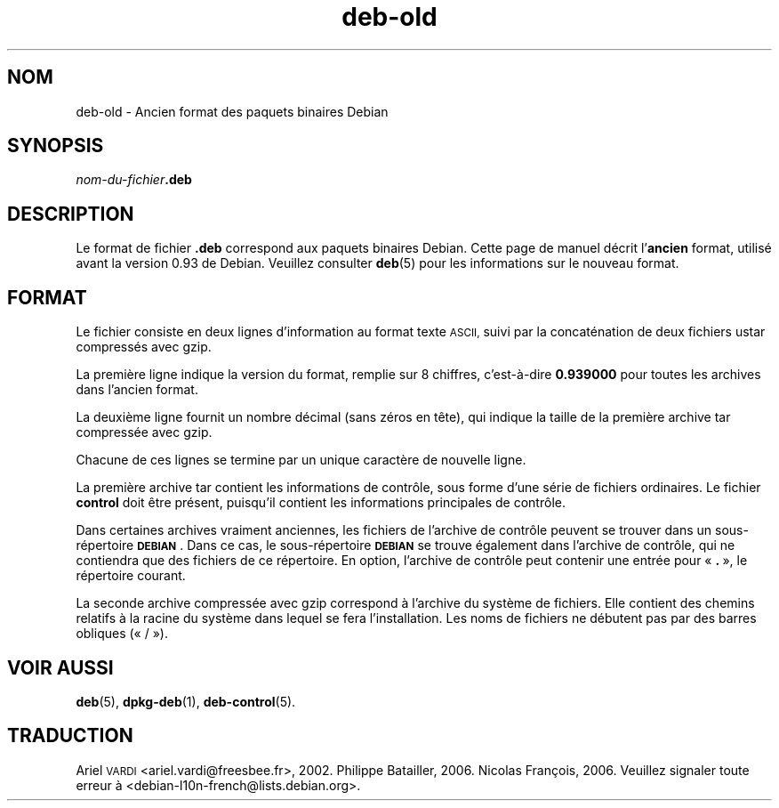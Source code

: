 .\" Automatically generated by Pod::Man 4.11 (Pod::Simple 3.35)
.\"
.\" Standard preamble:
.\" ========================================================================
.de Sp \" Vertical space (when we can't use .PP)
.if t .sp .5v
.if n .sp
..
.de Vb \" Begin verbatim text
.ft CW
.nf
.ne \\$1
..
.de Ve \" End verbatim text
.ft R
.fi
..
.\" Set up some character translations and predefined strings.  \*(-- will
.\" give an unbreakable dash, \*(PI will give pi, \*(L" will give a left
.\" double quote, and \*(R" will give a right double quote.  \*(C+ will
.\" give a nicer C++.  Capital omega is used to do unbreakable dashes and
.\" therefore won't be available.  \*(C` and \*(C' expand to `' in nroff,
.\" nothing in troff, for use with C<>.
.tr \(*W-
.ds C+ C\v'-.1v'\h'-1p'\s-2+\h'-1p'+\s0\v'.1v'\h'-1p'
.ie n \{\
.    ds -- \(*W-
.    ds PI pi
.    if (\n(.H=4u)&(1m=24u) .ds -- \(*W\h'-12u'\(*W\h'-12u'-\" diablo 10 pitch
.    if (\n(.H=4u)&(1m=20u) .ds -- \(*W\h'-12u'\(*W\h'-8u'-\"  diablo 12 pitch
.    ds L" ""
.    ds R" ""
.    ds C` ""
.    ds C' ""
'br\}
.el\{\
.    ds -- \|\(em\|
.    ds PI \(*p
.    ds L" ``
.    ds R" ''
.    ds C`
.    ds C'
'br\}
.\"
.\" Escape single quotes in literal strings from groff's Unicode transform.
.ie \n(.g .ds Aq \(aq
.el       .ds Aq '
.\"
.\" If the F register is >0, we'll generate index entries on stderr for
.\" titles (.TH), headers (.SH), subsections (.SS), items (.Ip), and index
.\" entries marked with X<> in POD.  Of course, you'll have to process the
.\" output yourself in some meaningful fashion.
.\"
.\" Avoid warning from groff about undefined register 'F'.
.de IX
..
.nr rF 0
.if \n(.g .if rF .nr rF 1
.if (\n(rF:(\n(.g==0)) \{\
.    if \nF \{\
.        de IX
.        tm Index:\\$1\t\\n%\t"\\$2"
..
.        if !\nF==2 \{\
.            nr % 0
.            nr F 2
.        \}
.    \}
.\}
.rr rF
.\" ========================================================================
.\"
.IX Title "deb-old 5"
.TH deb-old 5 "2020-08-02" "1.20.5" "dpkg suite"
.\" For nroff, turn off justification.  Always turn off hyphenation; it makes
.\" way too many mistakes in technical documents.
.if n .ad l
.nh
.SH "NOM"
.IX Header "NOM"
deb-old \- Ancien format des paquets binaires Debian
.SH "SYNOPSIS"
.IX Header "SYNOPSIS"
\&\fInom-du-fichier\fR\fB.deb\fR
.SH "DESCRIPTION"
.IX Header "DESCRIPTION"
Le format de fichier \fB.deb\fR correspond aux paquets binaires Debian. Cette
page de manuel d\('ecrit l'\fBancien\fR format, utilis\('e avant la version 0.93 de
Debian. Veuillez consulter \fBdeb\fR(5) pour les informations sur le nouveau
format.
.SH "FORMAT"
.IX Header "FORMAT"
Le fichier consiste en deux lignes d'information au format texte \s-1ASCII,\s0
suivi par la concat\('enation de deux fichiers ustar compress\('es avec gzip.
.PP
La premi\(`ere ligne indique la version du format, remplie sur 8 chiffres,
c'est\-\(`a\-dire \fB0.939000\fR pour toutes les archives dans l'ancien format.
.PP
La deuxi\(`eme ligne fournit un nombre d\('ecimal (sans z\('eros en t\(^ete), qui
indique la taille de la premi\(`ere archive tar compress\('ee avec gzip.
.PP
Chacune de ces lignes se termine par un unique caract\(`ere de nouvelle ligne.
.PP
La premi\(`ere archive tar contient les informations de contr\(^ole, sous forme
d'une s\('erie de fichiers ordinaires. Le fichier \fBcontrol\fR doit \(^etre pr\('esent,
puisqu'il contient les informations principales de contr\(^ole.
.PP
Dans certaines archives vraiment anciennes, les fichiers de l'archive de
contr\(^ole peuvent se trouver dans un sous\-r\('epertoire \fB\s-1DEBIAN\s0\fR. Dans ce cas,
le sous\-r\('epertoire \fB\s-1DEBIAN\s0\fR se trouve \('egalement dans l'archive de contr\(^ole,
qui ne contiendra que des fichiers de ce r\('epertoire. En option, l'archive de
contr\(^ole peut contenir une entr\('ee pour \(Fo \fB.\fR \(Fc, le r\('epertoire courant.
.PP
La seconde archive compress\('ee avec gzip correspond \(`a l'archive du syst\(`eme de
fichiers. Elle contient des chemins relatifs \(`a la racine du syst\(`eme dans
lequel se fera l'installation. Les noms de fichiers ne d\('ebutent pas par des
barres obliques (\(Fo / \(Fc).
.SH "VOIR AUSSI"
.IX Header "VOIR AUSSI"
\&\fBdeb\fR(5), \fBdpkg-deb\fR(1), \fBdeb-control\fR(5).
.SH "TRADUCTION"
.IX Header "TRADUCTION"
Ariel \s-1VARDI\s0 <ariel.vardi@freesbee.fr>, 2002.
Philippe Batailler, 2006.
Nicolas Fran\(,cois, 2006.
Veuillez signaler toute erreur \(`a <debian\-l10n\-french@lists.debian.org>.
